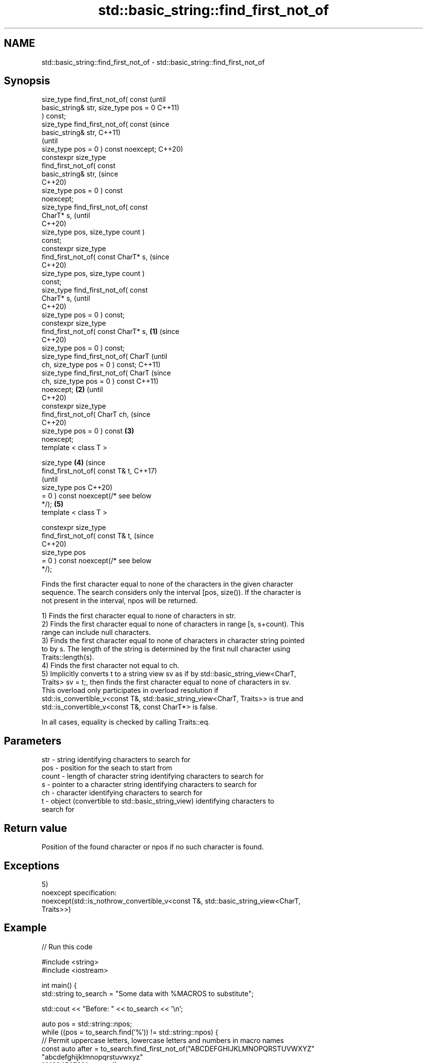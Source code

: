 .TH std::basic_string::find_first_not_of 3 "2021.11.17" "http://cppreference.com" "C++ Standard Libary"
.SH NAME
std::basic_string::find_first_not_of \- std::basic_string::find_first_not_of

.SH Synopsis
   size_type find_first_not_of( const           (until
   basic_string& str, size_type pos = 0         C++11)
   ) const;
   size_type find_first_not_of( const           (since
   basic_string& str,                           C++11)
                                                (until
    size_type pos = 0 ) const noexcept;         C++20)
   constexpr size_type
   find_first_not_of( const
   basic_string& str,                           (since
                                                C++20)
      size_type pos = 0 ) const
   noexcept;
   size_type find_first_not_of( const
   CharT* s,                                            (until
                                                        C++20)
    size_type pos, size_type count )
   const;
   constexpr size_type
   find_first_not_of( const CharT* s,                   (since
                                                        C++20)
      size_type pos, size_type count )
   const;
   size_type find_first_not_of( const
   CharT* s,                                                    (until
                                                                C++20)
    size_type pos = 0 ) const;
   constexpr size_type
   find_first_not_of( const CharT* s,   \fB(1)\fP                     (since
                                                                C++20)
      size_type pos = 0 ) const;
   size_type find_first_not_of( CharT                                   (until
   ch, size_type pos = 0 ) const;                                       C++11)
   size_type find_first_not_of( CharT                                   (since
   ch, size_type pos = 0 ) const                                        C++11)
   noexcept;                                \fB(2)\fP                         (until
                                                                        C++20)
   constexpr size_type
   find_first_not_of( CharT ch,                                         (since
                                                                        C++20)
      size_type pos = 0 ) const                 \fB(3)\fP
   noexcept;
   template < class T >

   size_type                                            \fB(4)\fP                     (since
       find_first_not_of( const T& t,                                           C++17)
                                                                                (until
                          size_type pos                                         C++20)
   = 0 ) const noexcept(/* see below
   */);                                                         \fB(5)\fP
   template < class T >

   constexpr size_type
       find_first_not_of( const T& t,                                           (since
                                                                                C++20)
                          size_type pos
   = 0 ) const noexcept(/* see below
   */);

   Finds the first character equal to none of the characters in the given character
   sequence. The search considers only the interval [pos, size()). If the character is
   not present in the interval, npos will be returned.

   1) Finds the first character equal to none of characters in str.
   2) Finds the first character equal to none of characters in range [s, s+count). This
   range can include null characters.
   3) Finds the first character equal to none of characters in character string pointed
   to by s. The length of the string is determined by the first null character using
   Traits::length(s).
   4) Finds the first character not equal to ch.
   5) Implicitly converts t to a string view sv as if by std::basic_string_view<CharT,
   Traits> sv = t;, then finds the first character equal to none of characters in sv.
   This overload only participates in overload resolution if
   std::is_convertible_v<const T&, std::basic_string_view<CharT, Traits>> is true and
   std::is_convertible_v<const T&, const CharT*> is false.

   In all cases, equality is checked by calling Traits::eq.

.SH Parameters

   str   - string identifying characters to search for
   pos   - position for the seach to start from
   count - length of character string identifying characters to search for
   s     - pointer to a character string identifying characters to search for
   ch    - character identifying characters to search for
   t     - object (convertible to std::basic_string_view) identifying characters to
           search for

.SH Return value

   Position of the found character or npos if no such character is found.

.SH Exceptions

   5)
   noexcept specification:
   noexcept(std::is_nothrow_convertible_v<const T&, std::basic_string_view<CharT,
   Traits>>)

.SH Example


// Run this code

 #include <string>
 #include <iostream>

 int main() {
     std::string to_search = "Some data with %MACROS to substitute";

     std::cout << "Before: " << to_search << '\\n';

     auto pos = std::string::npos;
     while ((pos = to_search.find('%')) != std::string::npos) {
         // Permit uppercase letters, lowercase letters and numbers in macro names
         const auto after = to_search.find_first_not_of("ABCDEFGHIJKLMNOPQRSTUVWXYZ"
                                                        "abcdefghijklmnopqrstuvwxyz"
                                                        "0123456789", pos + 1);

         // Now to_search[pos] == '%' and to_search[after] == ' ' (after the 'S')

         if(after != std::string::npos)
             to_search.replace(pos, after - pos, "some very nice macros");
     }

     std::cout << "After: " << to_search << '\\n';
 }

.SH Output:

 Before: Some data with %MACROS to substitute
 After: Some data with some very nice macros to substitute

   Defect reports

   The following behavior-changing defect reports were applied retroactively to
   previously published C++ standards.

      DR    Applied to           Behavior as published              Correct behavior
   LWG 2064 C++11      overload \fB(3)\fP and \fB(4)\fP were noexcept        removed
   LWG 2946 C++17      string_view overload causes ambiguity in  avoided by making it a
                       some cases                                template
   P1148R0  C++11      noexcept for overload \fB(4)\fP/\fB(5)\fP was         restored
            C++17      accidently dropped by LWG2064/LWG2946

.SH See also

   find             find characters in the string
                    \fI(public member function)\fP
   rfind            find the last occurrence of a substring
                    \fI(public member function)\fP
   find_first_of    find first occurrence of characters
                    \fI(public member function)\fP
   find_last_of     find last occurrence of characters
                    \fI(public member function)\fP
   find_last_not_of find last absence of characters
                    \fI(public member function)\fP

.SH Category:

     * conditionally noexcept
